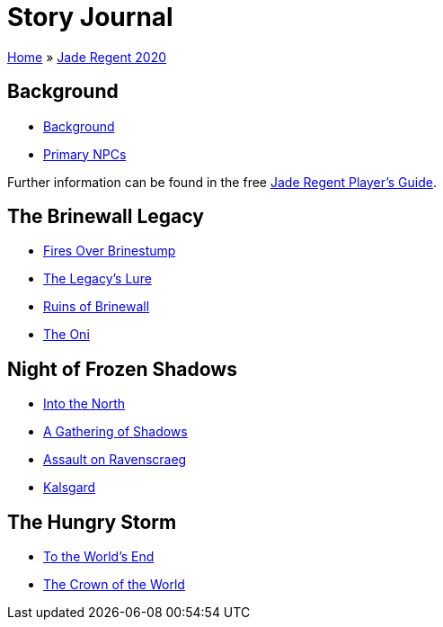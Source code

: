 = Story Journal

link:../../index.html[Home] » link:../index.html[Jade Regent 2020]

== Background

* link:background.html[Background]
* link:npcs.html[Primary NPCs]

Further information can be found in the free link:../JadeRegentPlayersGuide.pdf[Jade Regent Player’s Guide].

== The Brinewall Legacy

* link:brinestump.html[Fires Over Brinestump]
* link:legacy.html[The Legacy’s Lure]
* link:brinewall.html[Ruins of Brinewall]
* link:oni.html[The Oni]

== Night of Frozen Shadows

* link:north.html[Into the North]
* link:shadows.html[A Gathering of Shadows]
* link:ravenscraeg.html[Assault on Ravenscraeg]
* link:kalsgard.html[Kalsgard]

== The Hungry Storm

* link:worldsend.html[To the World’s End]
* link:crown.html[The Crown of the World]

